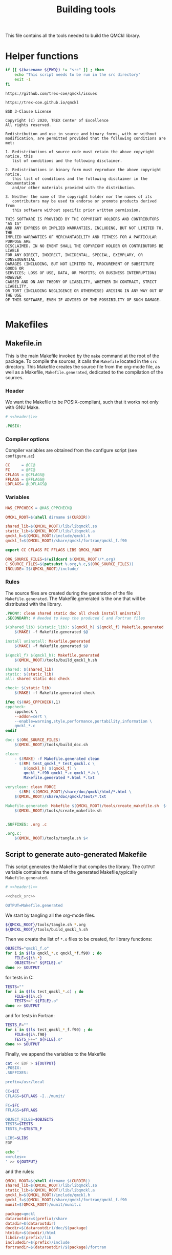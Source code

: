 #+TITLE: Building tools
#+STARTUP: indent overview
#+PROPERTY: header-args: :comments both

This file contains all the tools needed to build the QMCkl library.

* Helper functions
 #+NAME: header
 #+begin_src sh :tangle no :exports none :output none
echo "This file was created by tools/Building.org"
 #+end_src

  #+NAME: check-src
  #+begin_src bash
if [[ $(basename ${PWD}) != "src" ]] ; then
    echo "This script needs to be run in the src directory"
    exit -1
fi
  #+end_src

  #+NAME: url-issues
  : https://github.com/trex-coe/qmckl/issues

  #+NAME: url-web
  : https://trex-coe.github.io/qmckl

  #+NAME: license
  #+begin_example
BSD 3-Clause License

Copyright (c) 2020, TREX Center of Excellence
All rights reserved.

Redistribution and use in source and binary forms, with or without
modification, are permitted provided that the following conditions are met:

1. Redistributions of source code must retain the above copyright notice, this
   list of conditions and the following disclaimer.

2. Redistributions in binary form must reproduce the above copyright notice,
   this list of conditions and the following disclaimer in the documentation
   and/or other materials provided with the distribution.

3. Neither the name of the copyright holder nor the names of its
   contributors may be used to endorse or promote products derived from
   this software without specific prior written permission.

THIS SOFTWARE IS PROVIDED BY THE COPYRIGHT HOLDERS AND CONTRIBUTORS "AS IS"
AND ANY EXPRESS OR IMPLIED WARRANTIES, INCLUDING, BUT NOT LIMITED TO, THE
IMPLIED WARRANTIES OF MERCHANTABILITY AND FITNESS FOR A PARTICULAR PURPOSE ARE
DISCLAIMED. IN NO EVENT SHALL THE COPYRIGHT HOLDER OR CONTRIBUTORS BE LIABLE
FOR ANY DIRECT, INDIRECT, INCIDENTAL, SPECIAL, EXEMPLARY, OR CONSEQUENTIAL
DAMAGES (INCLUDING, BUT NOT LIMITED TO, PROCUREMENT OF SUBSTITUTE GOODS OR
SERVICES; LOSS OF USE, DATA, OR PROFITS; OR BUSINESS INTERRUPTION) HOWEVER
CAUSED AND ON ANY THEORY OF LIABILITY, WHETHER IN CONTRACT, STRICT LIABILITY,
OR TORT (INCLUDING NEGLIGENCE OR OTHERWISE) ARISING IN ANY WAY OUT OF THE USE
OF THIS SOFTWARE, EVEN IF ADVISED OF THE POSSIBILITY OF SUCH DAMAGE.

  #+end_example

* Makefiles
** Makefile.in
:PROPERTIES:
:header-args: :tangle ../src/Makefile.in :noweb yes :comments org
:END:

This is the main Makefile invoked by the ~make~ command at the root
of the package. To compile the sources, it calls the =Makefile=
located in the =src= directory. This Makefile creates the source
file from the org-mode file, as well as a Makefile,
=Makefile.generated=, dedicated to the compilation of the sources.
  
*** Header

We want the Makefile to be POSIX-compliant, such that it works not
only with GNU Make.

#+begin_src makefile
# <<header()>>

.POSIX:
#+end_src

*** Compiler options

Compiler variables are obtained from the configure script (see =configure.ac=)

#+begin_src makefile
CC     = @CC@
FC     = @FC@
CFLAGS = @CFLAGS@
FFLAGS = @FFLAGS@
LDFLAGS= @LDFLAGS@

#+end_src

*** Variables

#+begin_src makefile
HAS_CPPCHECK = @HAS_CPPCHECK@

QMCKL_ROOT=$(shell dirname $(CURDIR))

shared_lib=$(QMCKL_ROOT)/lib/libqmckl.so
static_lib=$(QMCKL_ROOT)/lib/libqmckl.a
qmckl_h=$(QMCKL_ROOT)/include/qmckl.h
qmckl_f=$(QMCKL_ROOT)/share/qmckl/fortran/qmckl_f.f90

export CC CFLAGS FC FFLAGS LIBS QMCKL_ROOT

ORG_SOURCE_FILES=$(wildcard $(QMCKL_ROOT)/*.org)
C_SOURCE_FILES=$(patsubst %.org,%.c,$(ORG_SOURCE_FILES))
INCLUDE=-I$(QMCKL_ROOT)/include/
#+end_src

*** Rules

The source files are created during the generation of the file ~Makefile.generated~.
The Makefile.generated is the one that will be distributed with the library.

#+begin_src makefile
.PHONY: clean shared static doc all check install uninstall
.SECONDARY: # Needed to keep the produced C and Fortran files

$(shared_lib) $(static_lib): $(qmckl_h) $(qmckl_f) Makefile.generated
	$(MAKE) -f Makefile.generated $@

install uninstall: Makefile.generated
	$(MAKE) -f Makefile.generated $@

$(qmckl_f) $(qmckl_h): Makefile.generated
	$(QMCKL_ROOT)/tools/build_qmckl_h.sh

shared: $(shared_lib)
static: $(static_lib)
all: shared static doc check

check: $(static_lib)
	$(MAKE) -f Makefile.generated check

ifeq ($(HAS_CPPCHECK),1)
cppcheck:
	cppcheck \
	--addon=cert \
	--enable=warning,style,performance,portability,information \
	qmckl_*.c
endif

doc: $(ORG_SOURCE_FILES)
	$(QMCKL_ROOT)/tools/build_doc.sh

clean:
	- $(MAKE) -f Makefile.generated clean
	- $(RM)	test_qmckl_* test_qmckl.c \
		$(qmckl_h) $(qmckl_f) \
		qmckl_*.f90 qmckl_*.c qmckl_*.h \
		Makefile.generated *.html *.txt

veryclean: clean FORCE
	- $(RM)	$(QMCKL_ROOT)/share/doc/qmckl/html/*.html \
	$(QMCKL_ROOT)/share/doc/qmckl/text/*.txt

Makefile.generated: Makefile $(QMCKL_ROOT)/tools/create_makefile.sh  $(ORG_SOURCE_FILES) ../tools/Building.org
	$(QMCKL_ROOT)/tools/create_makefile.sh


.SUFFIXES: .org .c

.org.c:
	$(QMCKL_ROOT)/tools/tangle.sh $<

#+end_src

** Script to generate auto-generated Makefile
  :PROPERTIES:
  :header-args: :tangle create_makefile.sh :noweb  yes :shebang #!/bin/bash :comments org
  :END:

  This script generates the Makefile that compiles the library.
  The ~OUTPUT~ variable contains the name of the generated Makefile,typically
  =Makefile.generated=.

  #+begin_src bash
# <<header()>>

<<check_src>>

OUTPUT=Makefile.generated
  #+end_src

  We start by tangling all the org-mode files.

  #+begin_src bash
${QMCKL_ROOT}/tools/tangle.sh *.org
${QMCKL_ROOT}/tools/build_qmckl_h.sh
  #+end_src

  Then we create the list of ~*.o~ files to be created, for library
  functions:

  #+begin_src bash
OBJECTS="qmckl_f.o"
for i in $(ls qmckl_*.c qmckl_*f.f90) ; do
    FILE=${i%.*}
    OBJECTS+=" ${FILE}.o"
done >> $OUTPUT
  #+end_src

  for tests in C:

  #+begin_src bash
TESTS=""
for i in $(ls test_qmckl_*.c) ; do
    FILE=${i%.c}
    TESTS+=" ${FILE}.o"
done >> $OUTPUT
  #+end_src

  and for tests in Fortran:

  #+begin_src bash
TESTS_F=""
for i in $(ls test_qmckl_*_f.f90) ; do
    FILE=${i%.f90}
    TESTS_F+=" ${FILE}.o"
done >> $OUTPUT
  #+end_src

  Finally, we append the variables to the Makefile

  #+begin_src bash :noweb yes
cat << EOF > ${OUTPUT}
.POSIX:
.SUFFIXES:

prefix=/usr/local

CC=$CC
CFLAGS=$CFLAGS -I../munit/

FC=$FC
FFLAGS=$FFLAGS

OBJECT_FILES=$OBJECTS
TESTS=$TESTS
TESTS_F=$TESTS_F

LIBS=$LIBS
EOF

echo '
<<rules>>        
' >> ${OUTPUT}
  #+end_src

and the rules:

#+NAME: rules
  #+begin_src makefile :tangle no
QMCKL_ROOT=$(shell dirname $(CURDIR))
shared_lib=$(QMCKL_ROOT)/lib/libqmckl.so
static_lib=$(QMCKL_ROOT)/lib/libqmckl.a
qmckl_h=$(QMCKL_ROOT)/include/qmckl.h
qmckl_f=$(QMCKL_ROOT)/share/qmckl/fortran/qmckl_f.f90
munit=$(QMCKL_ROOT)/munit/munit.c

package=qmckl
datarootdir=$(prefix)/share
datadir=$(datarootdir)
docdir=$(datarootdir)/doc/$(package)
htmldir=$(docdir)/html
libdir=$(prefix)/lib
includedir=$(prefix)/include
fortrandir=$(datarootdir)/$(package)/fortran


shared: $(shared_lib)
static: $(static_lib)


all: shared static

$(shared_lib): $(OBJECT_FILES)
	$(CC) -shared $(OBJECT_FILES) -o $(shared_lib)

$(static_lib): $(OBJECT_FILES)
	$(AR) rcs $(static_lib) $(OBJECT_FILES)


# Test

qmckl_f.o: $(qmckl_f)
	$(FC) $(FFLAGS) -c $(qmckl_f) -o $@

test_qmckl: test_qmckl.c $(qmckl_h) $(static_lib) $(TESTS) $(TESTS_F)
	$(CC) $(CFLAGS) $(munit) $(TESTS) $(TESTS_F) $(static_lib) $(LIBS) test_qmckl.c -o $@

test_qmckl_shared: test_qmckl.c $(qmckl_h) $(shared_lib) $(TESTS) $(TESTS_F)
	$(CC) $(CFLAGS) -Wl,-rpath,$(QMCKL_ROOT)/lib -L$(QMCKL_ROOT)/lib  \
		$(munit) $(TESTS) $(TESTS_F) -lqmckl $(LIBS) test_qmckl.c -o $@

check: test_qmckl test_qmckl_shared
	./test_qmckl

clean:
	$(RM) -- *.o *.mod $(shared_lib) $(static_lib) test_qmckl




install:
	install -d $(DESTDIR)$(prefix)/lib
	install -d $(DESTDIR)$(prefix)/include
	install -d $(DESTDIR)$(prefix)/share/qmckl/fortran
	install -d $(DESTDIR)$(prefix)/share/doc/qmckl/html/
	install -d $(DESTDIR)$(prefix)/share/doc/qmckl/text/
	install    $(shared_lib) $(DESTDIR)$(libdir)/
	install    $(static_lib) $(DESTDIR)$(libdir)/
	install    $(qmckl_h) $(DESTDIR)$(includedir)
	install    $(qmckl_f) $(DESTDIR)$(fortrandir)
	install    $(QMCKL_ROOT)/share/doc/qmckl/html/*.html $(DESTDIR)$(docdir)/html/
	install    $(QMCKL_ROOT)/share/doc/qmckl/html/*.css  $(DESTDIR)$(docdir)/html/
	install    $(QMCKL_ROOT)/share/doc/qmckl/text/*.txt  $(DESTDIR)$(docdir)/text/

uninstall:
	rm $(DESTDIR)$(libdir)/libqmckl.so
	rm $(DESTDIR)$(libdir)/libqmckl.a
	rm $(DESTDIR)$(includedir)/qmckl.h
	rm -rf $(DESTDIR)$(datarootdir)/$(package)
	rm -rf $(DESTDIR)$(docdir)

.SUFFIXES: .c .f90 .o

.c.o:
	$(CC) $(CFLAGS) -c $*.c -o $*.o

.f90.o: qmckl_f.o
	$(FC) $(FFLAGS) -c $*.f90 -o $*.o

.PHONY: check cppcheck clean all
  #+end_src

* Script to tangle the org-mode files
  :PROPERTIES:
  :header-args: :tangle tangle.sh :noweb  yes :shebang #!/bin/bash :comments org
  :END:

  #+begin_src bash
# <<header()>>

<<check_src>>
  #+end_src

  This file needs to be run from the QMCKL =src= directory.

  It tangles all the files in the directory. It uses the
  =config_tangle.el= file, which contains information required to
  compute the current file names using for example ~(eval c)~ to get
  the name of the produced C file.

  The file is not tangled if the last modification date of the org
  file is less recent than one of the tangled files.

  #+begin_src bash
function tangle()
{
    local org_file=$1
    local c_file=${org_file%.org}.c
    local f_file=${org_file%.org}.f90

    if [[ ${org_file} -ot ${c_file} ]] ; then
        return
    elif [[ ${org_file} -ot ${f_file} ]] ; then
        return
    fi
    emacs --batch ${org_file} --load=../tools/config_tangle.el -f org-babel-tangle
}

for i in $@
do
    echo "--- ${i} ----"
    tangle ${i}
done
  #+end_src

* Script to build the final qmckl.h file
  :PROPERTIES:
  :header-args:bash: :tangle build_qmckl_h.sh :noweb  yes :shebang #!/bin/bash :comments org
  :END:

  #+begin_src bash :noweb yes
# <<header()>>

  #+end_src

  #+NAME: qmckl-header
  #+begin_src text :noweb yes
------------------------------------------
 QMCkl - Quantum Monte Carlo kernel library
 ------------------------------------------

 Documentation : <<url-web()>>
 Issues        : <<url-issues()>>

 <<license()>>


  #+end_src

  All the produced header files are concatenated in the =qmckl.h=
  file, located in the include directory. The =*_private.h= files
  are excluded.

  Put =.h= files in the correct order:

  #+begin_src bash
HEADERS=""
for i in $(cat table_of_contents)
do
    HEADERS+="${i%.org}_type.h "
done

for i in $(cat table_of_contents)
do
    HEADERS+="${i%.org}_func.h "
done
  #+end_src

  Generate C header file

  #+begin_src bash
OUTPUT="../include/qmckl.h"

cat << EOF > ${OUTPUT}
/*
 ,*    <<qmckl-header>>
 ,*/

#ifndef __QMCKL_H__
#define __QMCKL_H__

#include <stdlib.h>
#include <stdint.h>
#include <stdbool.h>
EOF

for i in ${HEADERS}
do
    if [[ -f $i ]] ; then
        cat $i >> ${OUTPUT}
    fi
done

cat << EOF >> ${OUTPUT}
#endif
EOF
  #+end_src

  Generate Fortran interface file from all =qmckl_*_fh.f90= files

  #+begin_src bash
HEADERS_TYPE="qmckl_*_fh_type.f90"
HEADERS="qmckl_*_fh_func.f90"

OUTPUT="../share/qmckl/fortran/qmckl_f.f90"
cat << EOF > ${OUTPUT}
!
!    <<qmckl-header>>
!
module qmckl
  use, intrinsic :: iso_c_binding
EOF

for i in ${HEADERS_TYPE}
do
    cat $i >> ${OUTPUT}
done

for i in ${HEADERS}
do
    cat $i >> ${OUTPUT}
done

cat << EOF >> ${OUTPUT}
end module qmckl
EOF
  #+end_src

* Script to build the documentation
  :PROPERTIES:
  :header-args:bash: :tangle build_doc.sh :noweb  yes :shebang #!/bin/bash :comments org
  :END:

  First define readonly global variables.

  #+begin_src bash :noweb yes
readonly DOCS=${QMCKL_ROOT}/share/doc/qmckl/
readonly SRC=${QMCKL_ROOT}/src/
readonly HTMLIZE=${DOCS}/html/htmlize.el
readonly CONFIG_DOC=${QMCKL_ROOT}/tools/config_doc.el
readonly CONFIG_TANGLE=${QMCKL_ROOT}/tools/config_tangle.el
  #+end_src

  Check that all the defined global variables correspond to files.

  #+begin_src bash :noweb yes
function check_preconditions()
{
    if [[ -z ${QMCKL_ROOT} ]]
    then
        print "QMCKL_ROOT is not defined"
        exit 1
    fi

    for dir in ${DOCS}/html ${DOCS}/text ${SRC}
    do
        if [[ ! -d ${dir} ]]
        then
            print "${dir} not found"
            exit 2
        fi
    done

    for file in ${CONFIG_DOC} ${CONFIG_TANGLE}
    do
        if [[ ! -f ${file} ]]
        then
            print "${file} not found"
            exit 3
        fi
    done
}
  #+end_src

  ~install_htmlize~ installs the htmlize Emacs plugin if the
  =htmlize.el= file is not present.

  #+begin_src bash :noweb yes
function install_htmlize()
{
    local url="https://github.com/hniksic/emacs-htmlize"
    local repo="emacs-htmlize"

    [[ -f ${HTMLIZE} ]] || (
        cd ${DOCS}/html
        git clone ${url} \
            && cp ${repo}/htmlize.el ${HTMLIZE} \
            && rm -rf ${repo}
        cd -
    )

    # Assert htmlize is installed
    [[ -f ${HTMLIZE} ]] \
        || exit 1
}
  #+end_src

  Extract documentation from an org-mode file.

  #+begin_src bash :noweb yes
function extract_doc()
{
    local org=$1
    local local_html=${SRC}/${org%.org}.html
    local local_text=${SRC}/${org%.org}.txt
    local html=${DOCS}/html/${org%.org}.html
    local text=${DOCS}/text/${org%.org}.txt

    if [[ -f ${html} && ${org} -ot ${html} ]]
    then
        return
    fi
    emacs --batch                    \
          --load ${HTMLIZE}          \
          --load ${CONFIG_DOC}       \
          ${org}                     \
          --load ${CONFIG_TANGLE}    \
          -f org-html-export-to-html \
          -f org-ascii-export-to-ascii
    mv ${local_html} ${DOCS}/html
    mv ${local_text} ${DOCS}/text

}
  #+end_src

  The main function of the script.

  #+begin_src bash :noweb yes
function main() {

    check_preconditions || exit 1

    # Install htmlize if needed
    install_htmlize || exit 2

    # Create documentation
    cd ${SRC} \
        || exit 3

    for i in *.org
    do
        echo
        echo "=======  ${i} ======="
        extract_doc ${i}
    done

    if [[ $? -eq 0 ]]
    then
        cd ${DOCS}/html
        rm -f index.html
        ln README.html index.html
        exit 0
    else
        exit 3
    fi
}
main
  #+end_src


